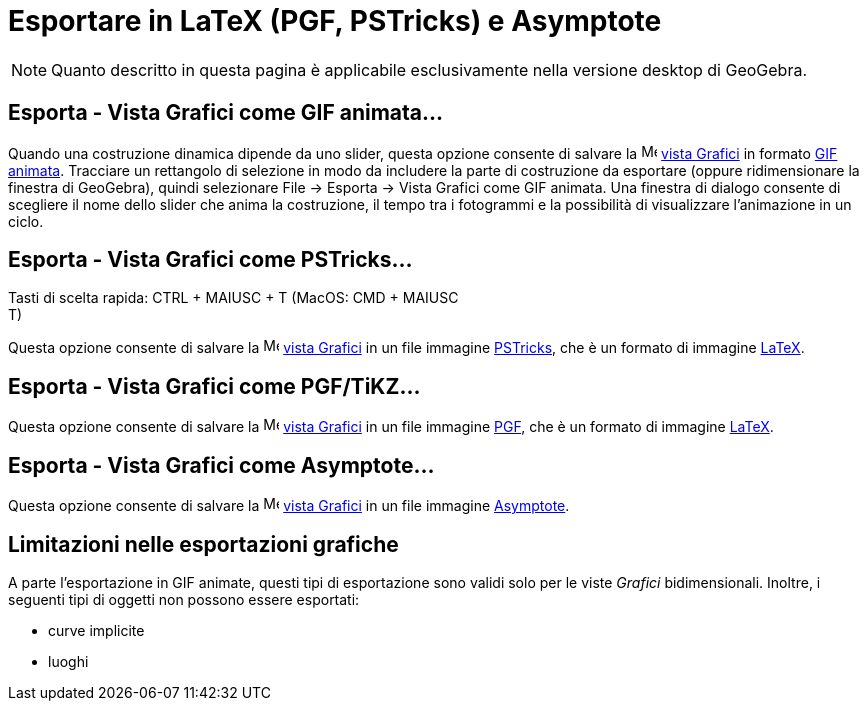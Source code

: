 = Esportare in LaTeX (PGF, PSTricks) e Asymptote
:page-en: Export_to_LaTeX_(PGF_PSTricks)_and_Asymptote
ifdef::env-github[:imagesdir: /it/modules/ROOT/assets/images]

[NOTE]
====

Quanto descritto in questa pagina è applicabile esclusivamente nella versione desktop di GeoGebra.

====

:toc:

== Esporta - Vista Grafici come GIF animata...

Quando una costruzione dinamica dipende da uno slider, questa opzione consente di salvare la
image:16px-Menu_view_graphics.svg.png[Menu view graphics.svg,width=16,height=16] xref:/Vista_Grafici.adoc[vista Grafici]
in formato http://en.wikipedia.org/wiki/en:_Animated_GIF#Animated_GIF[GIF animata]. Tracciare un rettangolo di selezione
in modo da includere la parte di costruzione da esportare (oppure ridimensionare la finestra di GeoGebra), quindi
selezionare File -> Esporta -> Vista Grafici come GIF animata. Una finestra di dialogo consente di scegliere il nome
dello slider che anima la costruzione, il tempo tra i fotogrammi e la possibilità di visualizzare l'animazione in un
ciclo.

== Esporta - Vista Grafici come PSTricks…

Tasti di scelta rapida: [.kcode]#CTRL# + [.kcode]#MAIUSC# + [.kcode]#T# (MacOS: [.kcode]#CMD# + [.kcode]#MAIUSC# +
[.kcode]#T#)

Questa opzione consente di salvare la image:16px-Menu_view_graphics.svg.png[Menu view graphics.svg,width=16,height=16]
xref:/Vista_Grafici.adoc[vista Grafici] in un file immagine http://tug.org/PSTricks/main.cgi/[PSTricks], che è un
formato di immagine xref:/LaTeX.adoc[LaTeX].

== Esporta - Vista Grafici come PGF/TiKZ…

Questa opzione consente di salvare la image:16px-Menu_view_graphics.svg.png[Menu view graphics.svg,width=16,height=16]
xref:/Vista_Grafici.adoc[vista Grafici] in un file immagine http://sourceforge.net/projects/pgf/[PGF], che è un formato
di immagine xref:/LaTeX.adoc[LaTeX].

== Esporta - Vista Grafici come Asymptote…

Questa opzione consente di salvare la image:16px-Menu_view_graphics.svg.png[Menu view graphics.svg,width=16,height=16]
xref:/Vista_Grafici.adoc[vista Grafici] in un file immagine http://asymptote.sourceforge.net/[Asymptote].

== Limitazioni nelle esportazioni grafiche

A parte l'esportazione in GIF animate, questi tipi di esportazione sono validi solo per le viste _Grafici_
bidimensionali. Inoltre, i seguenti tipi di oggetti non possono essere esportati:

* curve implicite
* luoghi
